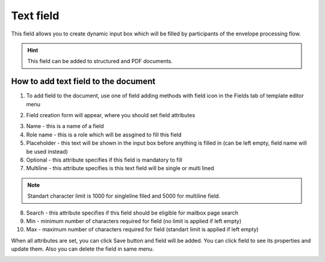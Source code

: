 ==========
Text field
==========

This field allows you to create dynamic input box which will be filled by participants of the envelope processing flow.

.. hint:: This field can be added to structured and PDF documents.

How to add text field to the document
=====================================

1. To add field to the document, use one of field adding methods with field icon in the Fields tab of template editor menu

.. image:: pic_text/textIcon.png
   :width: 600
   :align: center

2. Field creation form will appear, where you should set field attributes

.. image:: pic_text/textCreate.png
   :width: 600
   :align: center

3. Name - this is a name of a field
4. Role name - this is a role which will be assgined to fill this field
5. Placeholder - this text will be shown in the input box before anything is filled in (can be left empty, field name will be used instead)
6. Optional - this attribute specifies if this field is mandatory to fill
7. Multiline - this attribute specifies is this text field will be single or multi lined

.. note:: Standart character limit is 1000 for singleline filed and 5000 for multiline field.

8. Search - this attribute specifies if this field should be eligible for mailbox page search
9. Min - minimum number of characters required for field (no limit is applied if left empty)
10. Max - maximum number of characters required for field (standart limit is applied if left empty)

When all attributes are set, you can click Save button and field will be added. You can click field to see its properties and update them. Also you can delete the field in same menu.

.. image:: pic_text/textEdit.png
   :width: 600
   :align: center